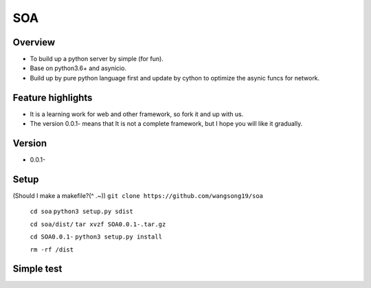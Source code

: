 SOA
===

Overview
--------
- To build up a python server by simple (for fun).
- Base on python3.6+ and asynicio.
- Build up by pure python language first and update by cython to
  optimize the asynic funcs for network.

Feature highlights
------------------
- It is a learning work for web and other framework, so fork it and up with us.
- The version 0.0.1- means that It is not a complete framework, but I hope you
  will like it gradually.

Version
-------
- 0.0.1-

Setup
-----
(Should I make a makefile?(^ .~))
``git clone https://github.com/wangsong19/soa``

    ``cd soa``
    ``python3 setup.py sdist``
    
    ``cd soa/dist/``
    ``tar xvzf SOA0.0.1-.tar.gz``

    ``cd SOA0.0.1-``
    ``python3 setup.py install``

    ``rm -rf /dist``

Simple test
-----------
.. code:: python
    @app.container.router('/')
    def hello(request):
        # set headers example
        request.set_headers({'Content-Type':'text/css; charset=utf-8'})
        
        return 'hello SOA !'

